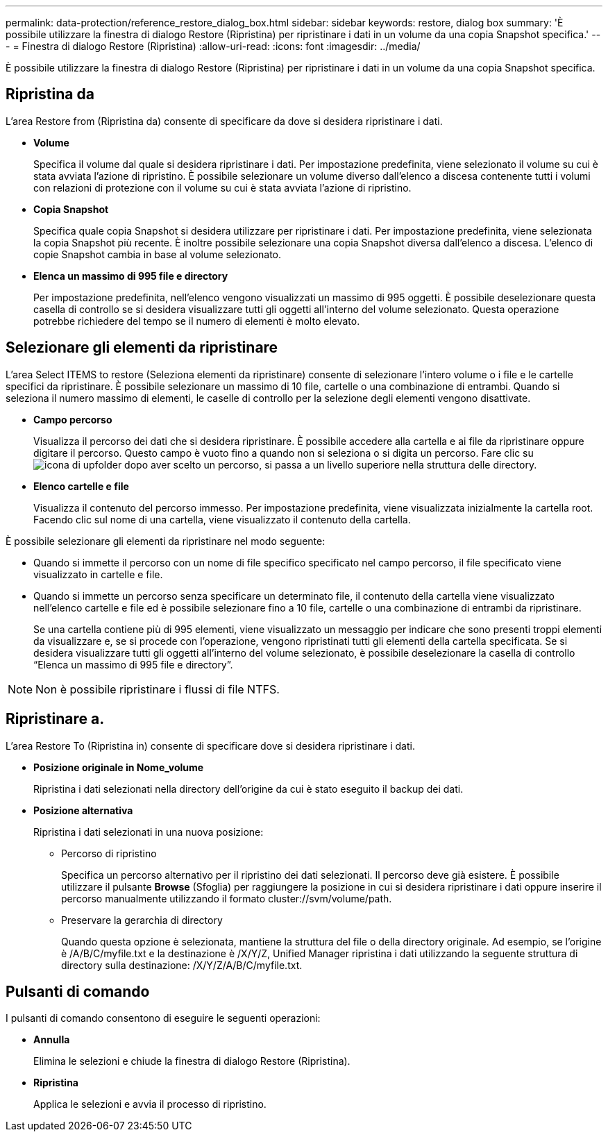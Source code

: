 ---
permalink: data-protection/reference_restore_dialog_box.html 
sidebar: sidebar 
keywords: restore, dialog box 
summary: 'È possibile utilizzare la finestra di dialogo Restore (Ripristina) per ripristinare i dati in un volume da una copia Snapshot specifica.' 
---
= Finestra di dialogo Restore (Ripristina)
:allow-uri-read: 
:icons: font
:imagesdir: ../media/


[role="lead"]
È possibile utilizzare la finestra di dialogo Restore (Ripristina) per ripristinare i dati in un volume da una copia Snapshot specifica.



== Ripristina da

L'area Restore from (Ripristina da) consente di specificare da dove si desidera ripristinare i dati.

* *Volume*
+
Specifica il volume dal quale si desidera ripristinare i dati. Per impostazione predefinita, viene selezionato il volume su cui è stata avviata l'azione di ripristino. È possibile selezionare un volume diverso dall'elenco a discesa contenente tutti i volumi con relazioni di protezione con il volume su cui è stata avviata l'azione di ripristino.

* *Copia Snapshot*
+
Specifica quale copia Snapshot si desidera utilizzare per ripristinare i dati. Per impostazione predefinita, viene selezionata la copia Snapshot più recente. È inoltre possibile selezionare una copia Snapshot diversa dall'elenco a discesa. L'elenco di copie Snapshot cambia in base al volume selezionato.

* *Elenca un massimo di 995 file e directory*
+
Per impostazione predefinita, nell'elenco vengono visualizzati un massimo di 995 oggetti. È possibile deselezionare questa casella di controllo se si desidera visualizzare tutti gli oggetti all'interno del volume selezionato. Questa operazione potrebbe richiedere del tempo se il numero di elementi è molto elevato.





== Selezionare gli elementi da ripristinare

L'area Select ITEMS to restore (Seleziona elementi da ripristinare) consente di selezionare l'intero volume o i file e le cartelle specifici da ripristinare. È possibile selezionare un massimo di 10 file, cartelle o una combinazione di entrambi. Quando si seleziona il numero massimo di elementi, le caselle di controllo per la selezione degli elementi vengono disattivate.

* *Campo percorso*
+
Visualizza il percorso dei dati che si desidera ripristinare. È possibile accedere alla cartella e ai file da ripristinare oppure digitare il percorso. Questo campo è vuoto fino a quando non si seleziona o si digita un percorso. Fare clic su image:../media/icon_upfolder.gif["icona di upfolder"] dopo aver scelto un percorso, si passa a un livello superiore nella struttura delle directory.

* *Elenco cartelle e file*
+
Visualizza il contenuto del percorso immesso. Per impostazione predefinita, viene visualizzata inizialmente la cartella root. Facendo clic sul nome di una cartella, viene visualizzato il contenuto della cartella.



È possibile selezionare gli elementi da ripristinare nel modo seguente:

* Quando si immette il percorso con un nome di file specifico specificato nel campo percorso, il file specificato viene visualizzato in cartelle e file.
* Quando si immette un percorso senza specificare un determinato file, il contenuto della cartella viene visualizzato nell'elenco cartelle e file ed è possibile selezionare fino a 10 file, cartelle o una combinazione di entrambi da ripristinare.
+
Se una cartella contiene più di 995 elementi, viene visualizzato un messaggio per indicare che sono presenti troppi elementi da visualizzare e, se si procede con l'operazione, vengono ripristinati tutti gli elementi della cartella specificata. Se si desidera visualizzare tutti gli oggetti all'interno del volume selezionato, è possibile deselezionare la casella di controllo "`Elenca un massimo di 995 file e directory`".



[NOTE]
====
Non è possibile ripristinare i flussi di file NTFS.

====


== Ripristinare a.

L'area Restore To (Ripristina in) consente di specificare dove si desidera ripristinare i dati.

* *Posizione originale in Nome_volume*
+
Ripristina i dati selezionati nella directory dell'origine da cui è stato eseguito il backup dei dati.

* *Posizione alternativa*
+
Ripristina i dati selezionati in una nuova posizione:

+
** Percorso di ripristino
+
Specifica un percorso alternativo per il ripristino dei dati selezionati. Il percorso deve già esistere. È possibile utilizzare il pulsante *Browse* (Sfoglia) per raggiungere la posizione in cui si desidera ripristinare i dati oppure inserire il percorso manualmente utilizzando il formato cluster://svm/volume/path.

** Preservare la gerarchia di directory
+
Quando questa opzione è selezionata, mantiene la struttura del file o della directory originale. Ad esempio, se l'origine è /A/B/C/myfile.txt e la destinazione è /X/Y/Z, Unified Manager ripristina i dati utilizzando la seguente struttura di directory sulla destinazione: /X/Y/Z/A/B/C/myfile.txt.







== Pulsanti di comando

I pulsanti di comando consentono di eseguire le seguenti operazioni:

* *Annulla*
+
Elimina le selezioni e chiude la finestra di dialogo Restore (Ripristina).

* *Ripristina*
+
Applica le selezioni e avvia il processo di ripristino.


